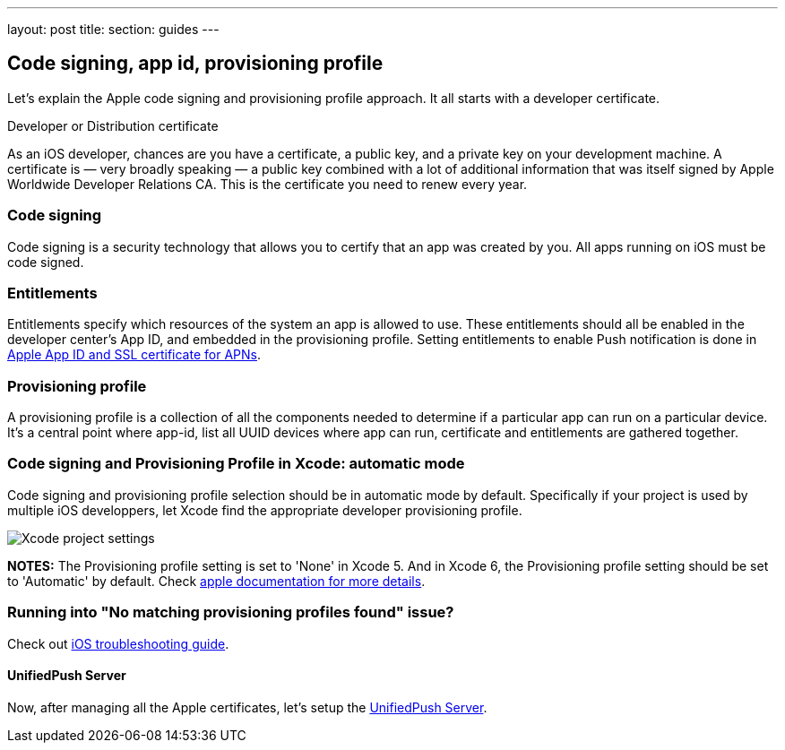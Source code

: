 ---
layout: post
title: 
section: guides
---

[[xcode-setup]]
== Code signing, app id, provisioning profile

Let's explain the Apple code signing and provisioning profile approach. It all starts with a developer certificate.

Developer or Distribution certificate


As an iOS developer, chances are you have a certificate, a public key, and a private key on your development machine. A certificate is — very broadly speaking — a public key combined with a lot of additional information that was itself signed by Apple Worldwide Developer Relations CA. This is the certificate you need to renew every year.

=== Code signing

Code signing is a security technology that allows you to certify that an app was created by you.
All apps running on iOS must be code signed.

=== Entitlements

Entitlements specify which resources of the system an app is allowed to use. These entitlements should all be enabled in the developer center’s App ID, and embedded in the provisioning profile. Setting entitlements to enable Push notification is done in link:../app-id-ssl-certificate-apns[Apple App ID and SSL certificate for APNs].

=== Provisioning profile

A provisioning profile is a collection of all the components needed to determine if a particular app can run on a particular device. It's a central point where app-id, list all UUID devices where app can run, certificate and entitlements are gathered together.


=== Code signing and Provisioning Profile in Xcode: automatic mode

Code signing and provisioning profile selection should be in automatic mode by default. Specifically if your project is used by multiple iOS developpers, let Xcode find the appropriate developer provisioning profile.

image::./img/code_signing.png[Xcode project settings]

**NOTES:** The Provisioning profile setting is set to 'None' in Xcode 5. And in Xcode 6, the Provisioning profile setting should be set to 'Automatic' by default. Check link:https://developer.apple.com/library/ios/qa/qa1814/_index.html[apple documentation for more details].

=== Running into "No matching provisioning profiles found" issue?

Check out link:#_question_no_matching_provisioning_profiles_found[iOS troubleshooting guide].

==== UnifiedPush Server

Now, after managing all the Apple certificates, let's setup the link:../unified-push-server[UnifiedPush Server].

